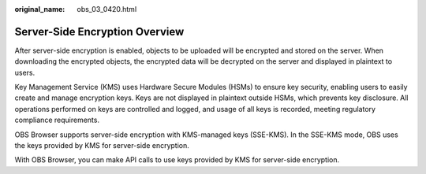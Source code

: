:original_name: obs_03_0420.html

.. _obs_03_0420:

Server-Side Encryption Overview
===============================

After server-side encryption is enabled, objects to be uploaded will be encrypted and stored on the server. When downloading the encrypted objects, the encrypted data will be decrypted on the server and displayed in plaintext to users.

Key Management Service (KMS) uses Hardware Secure Modules (HSMs) to ensure key security, enabling users to easily create and manage encryption keys. Keys are not displayed in plaintext outside HSMs, which prevents key disclosure. All operations performed on keys are controlled and logged, and usage of all keys is recorded, meeting regulatory compliance requirements.

OBS Browser supports server-side encryption with KMS-managed keys (SSE-KMS). In the SSE-KMS mode, OBS uses the keys provided by KMS for server-side encryption.

With OBS Browser, you can make API calls to use keys provided by KMS for server-side encryption.
